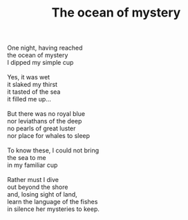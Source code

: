:PROPERTIES:
:ID:       FA5FE299-AAC9-4A7A-A582-2D9EDE906D49
:SLUG:     ocean-of-mystery
:END:
#+filetags: :poetry:
#+title: The ocean of mystery

#+BEGIN_VERSE
One night, having reached
the ocean of mystery
I dipped my simple cup

Yes, it was wet
it slaked my thirst
it tasted of the sea
it filled me up...

But there was no royal blue
nor leviathans of the deep
no pearls of great luster
nor place for whales to sleep

To know these, I could not bring
the sea to me
in my familiar cup

Rather must I dive
out beyond the shore
and, losing sight of land,
learn the language of the fishes
in silence her mysteries to keep.
#+END_VERSE
